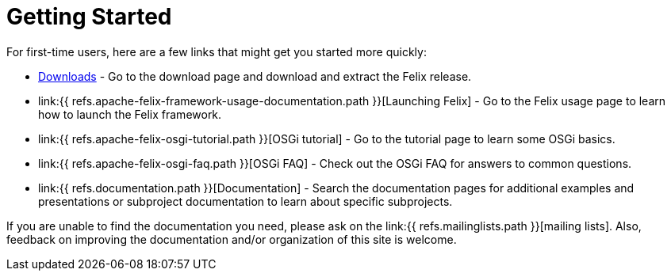 = Getting Started

For first-time users, here are a few links that might get you started more quickly:

* https://felix.apache.org/downloads.cgi[Downloads] - Go to the download page and download and extract the Felix release.
* link:{{ refs.apache-felix-framework-usage-documentation.path }}[Launching Felix] - Go to the Felix usage page to learn how to launch the Felix framework.
* link:{{ refs.apache-felix-osgi-tutorial.path }}[OSGi tutorial] - Go to the tutorial page to learn some OSGi basics.
* link:{{ refs.apache-felix-osgi-faq.path }}[OSGi FAQ] - Check out the OSGi FAQ for answers to common questions.
* link:{{ refs.documentation.path }}[Documentation] - Search the documentation pages for additional examples and presentations or subproject documentation to learn about specific subprojects.

If you are unable to find the documentation you need, please ask on the link:{{ refs.mailinglists.path }}[mailing lists].
Also, feedback on improving the documentation and/or organization of this site is welcome.
